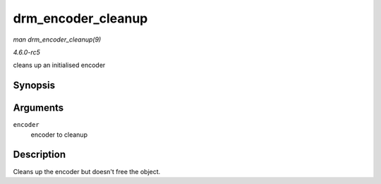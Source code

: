 .. -*- coding: utf-8; mode: rst -*-

.. _API-drm-encoder-cleanup:

===================
drm_encoder_cleanup
===================

*man drm_encoder_cleanup(9)*

*4.6.0-rc5*

cleans up an initialised encoder


Synopsis
========

.. c:function:: void drm_encoder_cleanup( struct drm_encoder * encoder )

Arguments
=========

``encoder``
    encoder to cleanup


Description
===========

Cleans up the encoder but doesn't free the object.


.. ------------------------------------------------------------------------------
.. This file was automatically converted from DocBook-XML with the dbxml
.. library (https://github.com/return42/sphkerneldoc). The origin XML comes
.. from the linux kernel, refer to:
..
.. * https://github.com/torvalds/linux/tree/master/Documentation/DocBook
.. ------------------------------------------------------------------------------
